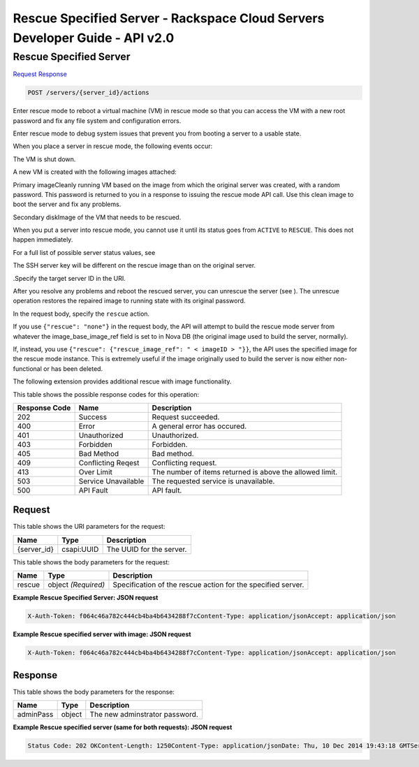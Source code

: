 =============================================================================
Rescue Specified Server -  Rackspace Cloud Servers Developer Guide - API v2.0
=============================================================================

Rescue Specified Server
~~~~~~~~~~~~~~~~~~~~~~~~~

`Request <POST_rescue_specified_server_servers_server_id_actions.rst#request>`__
`Response <POST_rescue_specified_server_servers_server_id_actions.rst#response>`__

.. code-block:: javascript

    POST /servers/{server_id}/actions

Enter rescue mode to reboot a virtual machine (VM) in rescue mode so that you can access the VM with a new root password and fix any file system and configuration errors.

Enter rescue mode to debug system issues that prevent you from booting a server to a usable state.

When you place a server in rescue mode, the following events occur:

The VM is shut down.

A new VM is created with the following images attached:

Primary imageCleanly running VM based on the image from which the original server was created, with a random password. This password is returned to you in a response to issuing the rescue mode API call. Use this clean image to boot the server and fix any problems.

Secondary diskImage of the VM that needs to be rescued.

When you put a server into rescue mode, you cannot use it until its status goes from ``ACTIVE`` to ``RESCUE``. This does not happen immediately.

For a full list of possible server status values, see

The SSH server key will be different on the rescue image than on the original server.

.Specify the target server ID in the URI.

After you resolve any problems and reboot the rescued server, you can unrescue the server (see ). The unrescue operation restores the repaired image to running state with its original password.

In the request body, specify the ``rescue`` action.

If you use ``{"rescue": "none"}`` in the request body, the API will attempt to build the rescue mode server from whatever the image_base_image_ref field is set to in Nova DB (the original image used to build the server, normally).

If, instead, you use ``{"rescue": {"rescue_image_ref": " < imageID > "}}``, the API uses the specified image for the rescue mode instance. This is extremely useful if the image originally used to build the server is now either non-functional or has been deleted.

The following extension provides additional rescue with image functionality.



This table shows the possible response codes for this operation:


+--------------------------+-------------------------+-------------------------+
|Response Code             |Name                     |Description              |
+==========================+=========================+=========================+
|202                       |Success                  |Request succeeded.       |
+--------------------------+-------------------------+-------------------------+
|400                       |Error                    |A general error has      |
|                          |                         |occured.                 |
+--------------------------+-------------------------+-------------------------+
|401                       |Unauthorized             |Unauthorized.            |
+--------------------------+-------------------------+-------------------------+
|403                       |Forbidden                |Forbidden.               |
+--------------------------+-------------------------+-------------------------+
|405                       |Bad Method               |Bad method.              |
+--------------------------+-------------------------+-------------------------+
|409                       |Conflicting Reqest       |Conflicting request.     |
+--------------------------+-------------------------+-------------------------+
|413                       |Over Limit               |The number of items      |
|                          |                         |returned is above the    |
|                          |                         |allowed limit.           |
+--------------------------+-------------------------+-------------------------+
|503                       |Service Unavailable      |The requested service is |
|                          |                         |unavailable.             |
+--------------------------+-------------------------+-------------------------+
|500                       |API Fault                |API fault.               |
+--------------------------+-------------------------+-------------------------+


Request
^^^^^^^^^^^^^^^^^

This table shows the URI parameters for the request:

+--------------------------+-------------------------+-------------------------+
|Name                      |Type                     |Description              |
+==========================+=========================+=========================+
|{server_id}               |csapi:UUID               |The UUID for the server. |
+--------------------------+-------------------------+-------------------------+





This table shows the body parameters for the request:

+--------------------------+-------------------------+-------------------------+
|Name                      |Type                     |Description              |
+==========================+=========================+=========================+
|rescue                    |object *(Required)*      |Specification of the     |
|                          |                         |rescue action for the    |
|                          |                         |specified server.        |
+--------------------------+-------------------------+-------------------------+





**Example Rescue Specified Server: JSON request**


.. code::

    X-Auth-Token: f064c46a782c444cb4ba4b6434288f7cContent-Type: application/jsonAccept: application/json


**Example Rescue specified server with image: JSON request**


.. code::

    X-Auth-Token: f064c46a782c444cb4ba4b6434288f7cContent-Type: application/jsonAccept: application/json


Response
^^^^^^^^^^^^^^^^^^


This table shows the body parameters for the response:

+--------------------------+-------------------------+-------------------------+
|Name                      |Type                     |Description              |
+==========================+=========================+=========================+
|adminPass                 |object                   |The new adminstrator     |
|                          |                         |password.                |
+--------------------------+-------------------------+-------------------------+





**Example Rescue specified server (same for both requests): JSON request**


.. code::

    Status Code: 202 OKContent-Length: 1250Content-Type: application/jsonDate: Thu, 10 Dec 2014 19:43:18 GMTServer: Jetty(8.0.y.z-SNAPSHOT)Via: 1.1 Repose (Repose/2.12)x-compute-request-id: req-8c905dfe-2c9a-17e5-8e53-4478e2813c75


